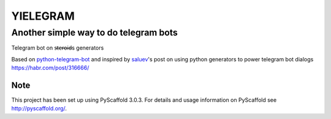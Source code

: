 =========
YIELEGRAM
=========


Another simple way to do telegram bots
--------------------------------------


Telegram bot on s̶t̶e̶r̶o̶i̶d̶s generators


Based on python-telegram-bot_ and inspired by saluev_'s post on using
python generators to power telegram bot dialogs https://habr.com/post/316666/


Note
====

This project has been set up using PyScaffold 3.0.3. For details and usage
information on PyScaffold see http://pyscaffold.org/.

.. _python-telegram-bot: https://github.com/python-telegram-bot/python-telegram-bot
.. _saluev: https://habr.com/users/saluev/
